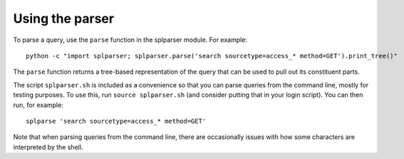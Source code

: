 Using the parser
================

To parse a query, use the ``parse`` function in the splparser module. For example::

    python -c "import splparser; splparser.parse('search sourcetype=access_* method=GET').print_tree()"

The ``parse`` function returns a tree-based representation of the query that can be used to pull out its constituent parts.

The script ``splparser.sh`` is included as a convenience so that you can parse queries from the command line, mostly for testing purposes.
To use this, run ``source splparser.sh`` (and consider putting that in your login script).
You can then run, for example::

    splparse 'search sourcetype=access_* method=GET'

Note that when parsing queries from the command line, there are occasionally issues with how some characters are interpreted by the shell.

